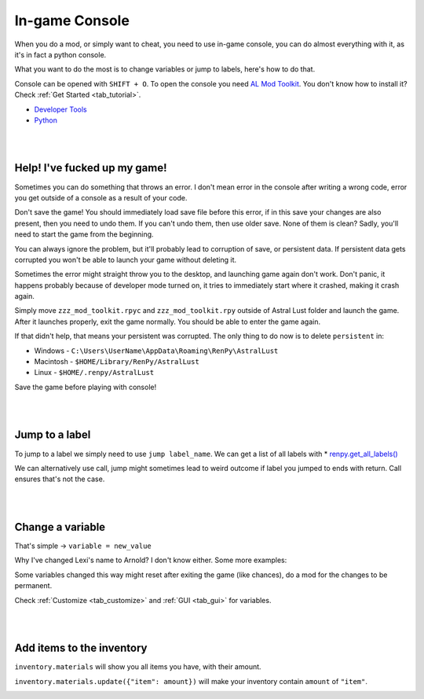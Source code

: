 In-game Console
===============

When you do a mod, or simply want to cheat, you need to use in-game console,
you can do almost everything with it, as it's in fact a python console.

What you want to do the most is to change variables or jump to labels, here's how to do that.

Console can be opened with ``SHIFT + O``.
To open the console you need `AL Mod Toolkit <https://mega.nz/file/9IdixbpQ#8-UTQxscq22lC27GqayTaQMYIqYL2EKDSy4czEYvvPo>`_.
You don't know how to install it? Check :ref:`Get Started <tab_tutorial>`.

* `Developer Tools <https://www.renpy.org/doc/html/developer_tools.html#developer-tools>`_
* `Python <https://www.w3schools.com/python/python_variables.asp>`_

|
|

Help! I've fucked up my game!
-----------------------------

Sometimes you can do something that throws an error.
I don't mean error in the console after writing a wrong code, error you get outside of a console as a result of your code.

Don't save the game!
You should immediately load save file before this error, if in this save your changes are also present, then you need to undo them.
If you can't undo them, then use older save. None of them is clean?
Sadly, you'll need to start the game from the beginning.

You can always ignore the problem, but it'll probably lead to corruption of save, or persistent data.
If persistent data gets corrupted you won't be able to launch your game without deleting it.

Sometimes the error might straight throw you to the desktop, and launching game again don't work.
Don't panic, it happens probably because of developer mode turned on, it tries to immediately start where it crashed, making it crash again.

Simply move ``zzz_mod_toolkit.rpyc`` and ``zzz_mod_toolkit.rpy`` outside of Astral Lust folder and launch the game.
After it launches properly, exit the game normally. You should be able to enter the game again.

If that didn't help, that means your persistent was corrupted. The only thing to do now is to delete ``persistent`` in:

* Windows - ``C:\Users\UserName\AppData\Roaming\RenPy\AstralLust``
* Macintosh - ``$HOME/Library/RenPy/AstralLust``
* Linux - ``$HOME/.renpy/AstralLust``

Save the game before playing with console!

|
|

Jump to a label
---------------

To jump to a label we simply need to use ``jump label_name``. We can get a list of all labels with * `renpy.get_all_labels() <https://www.renpy.org/doc/html/label.html#renpy.get_all_labels>`_

.. image:: console_1.webp

We can alternatively use call, jump might sometimes lead to weird outcome if label you jumped to ends with return.
Call ensures that's not the case.

.. image:: console_2.webp

|
|

Change a variable
-----------------

That's simple -> ``variable = new_value``

.. image:: console_4.webp

Why I've changed Lexi's name to Arnold? I don't know either. Some more examples:

.. image:: console_5.webp

Some variables changed this way might reset after exiting the game (like chances), do a mod for the changes to be permanent.

Check :ref:`Customize <tab_customize>` and :ref:`GUI <tab_gui>` for variables.

|
|

Add items to the inventory
--------------------------

``inventory.materials`` will show you all items you have, with their amount.

``inventory.materials.update({"item": amount})`` will make your inventory contain ``amount`` of ``"item"``.

.. image:: console_3.webp
